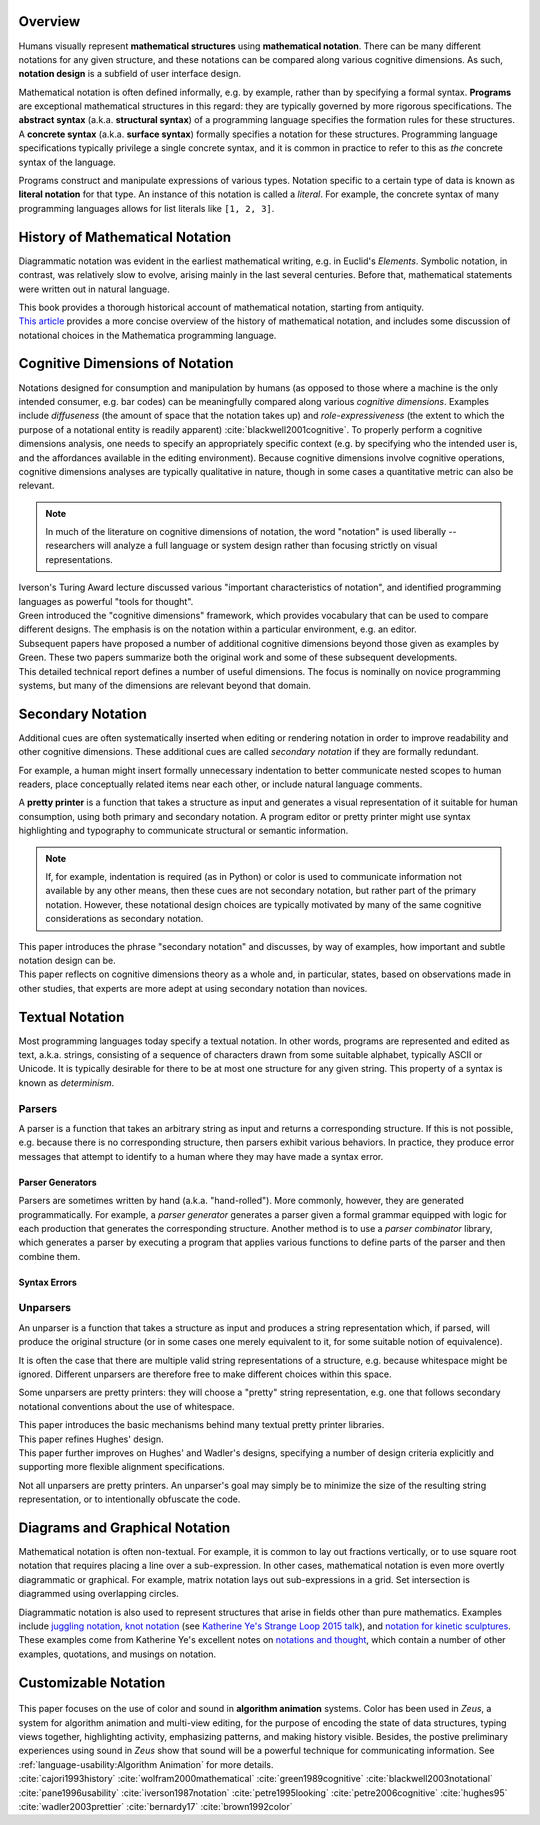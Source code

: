 .. :Authors: - Cyrus Omar

.. title:: Notation

Overview
========

Humans visually represent **mathematical structures** using **mathematical notation**.  
There can be many different notations for any given structure, and these notations can be compared along various cognitive dimensions. As such, **notation design** is a subfield of user interface design.

Mathematical notation is often defined informally, e.g. by example, rather than by specifying a formal syntax.
**Programs** are exceptional mathematical structures in this regard: they are typically governed by more rigorous specifications. The **abstract syntax** (a.k.a. **structural syntax**) of a programming language specifies the formation rules for these structures. A **concrete syntax** (a.k.a. **surface syntax**) formally specifies a notation for these structures. Programming language specifications typically privilege a single concrete syntax, and it is common in practice to refer to this as *the* concrete syntax of the language. 

Programs construct and manipulate expressions of various types. Notation specific to a certain type of data is known as **literal notation** for that type. An instance of this notation is called a *literal*. For example, the concrete syntax of many programming languages allows for list literals like ``[1, 2, 3]``.

History of Mathematical Notation
================================

Diagrammatic notation was evident in the earliest mathematical writing, e.g. in Euclid's *Elements*. Symbolic notation, in contrast, was relatively slow to evolve, arising mainly in the last several centuries. Before that, mathematical statements were written out in natural language.

.. container:: bib-item

  .. bibliography:: notation.bib
    :filter: key == 'cajori1993history'

  This book provides a thorough historical account of mathematical notation, starting from antiquity.

.. container:: bib-item

  .. bibliography:: notation.bib
    :filter: key == 'wolfram2000mathematical'

  `This article <https://www.stephenwolfram.com/publications/mathematical-notation-past-future/>`_ provides a more concise overview of the history of mathematical notation, and includes some discussion of notational choices in the Mathematica programming language.


Cognitive Dimensions of Notation
================================

Notations designed for consumption and manipulation by humans (as opposed to those where a machine is the only intended consumer, e.g. bar codes) can be meaningfully compared along various *cognitive dimensions*. Examples include *diffuseness* (the amount of space that the notation takes up) and *role-expressiveness* (the extent to which the purpose of a notational entity is readily apparent) :cite:`blackwell2001cognitive`. To properly perform a  cognitive dimensions analysis, one needs to specify an appropriately specific context (e.g. by specifying who the intended user is, and the affordances available in the editing environment). Because cognitive dimensions involve cognitive operations, cognitive dimensions analyses are typically qualitative in nature, though in some cases a quantitative metric can also be relevant.

.. note::
  In much of the literature on cognitive dimensions of notation, the word "notation" is used liberally -- researchers will analyze a full language or system design rather than focusing strictly on visual representations.


.. container:: bib-item

  .. bibliography:: notation.bib
    :filter: key == 'iverson1987notation'

  Iverson's Turing Award lecture discussed various "important characteristics of notation", and identified programming languages as powerful "tools for thought".

.. container:: bib-item

  .. bibliography:: notation.bib
    :filter: key == 'green1989cognitive'

  Green introduced the "cognitive dimensions" framework, which provides vocabulary that can be used to compare different designs. The emphasis is on the notation within a particular environment, e.g. an editor.


.. container:: bib-item

  .. bibliography:: notation.bib
    :filter: key == 'blackwell2001cognitive' or key == 'blackwell2003notational'

  Subsequent papers have proposed a number of additional cognitive dimensions beyond those given as examples by Green. These two papers summarize both the original work and some of these subsequent developments.

.. container:: bib-item

  .. bibliography:: notation.bib
    :filter: key == 'pane1996usability'

  This detailed technical report defines a number of useful dimensions. The focus is nominally on novice programming systems, but many of the dimensions are relevant beyond that domain.

.. todo::

  A more thorough bibliography covering cognitive dimensions analysis might be useful as a subpage.

Secondary Notation
==================
Additional cues are often systematically inserted when editing or rendering notation in order to improve readability and other cognitive dimensions. These additional cues are called *secondary notation* if they are formally redundant. 

For example, a human might insert formally unnecessary indentation to better communicate nested scopes to human readers, place conceptually related items near each other, or include natural language comments. 

A **pretty printer** is a function that takes a structure as input and generates a visual representation of it suitable for human consumption, using both primary and secondary notation. A program editor or pretty printer might use syntax highlighting and typography to communicate structural or semantic information.

.. note::
  If, for example, indentation is required (as in Python) or color is used to communicate information not available by any other means, then these cues are not secondary notation, but rather part of the primary notation. However, these notational design choices are typically motivated by many of the same cognitive considerations as secondary notation.

.. container:: bib-item

  .. bibliography:: notation.bib
    :filter: key == 'petre1995looking'

  This paper introduces the phrase "secondary notation" and discusses, by way of examples, how important and subtle notation design can be.

.. container:: bib-item

  .. bibliography:: notation.bib
    :filter: key == "petre2006cognitive"

  This paper reflects on cognitive dimensions theory as a whole and, in particular, states, based on observations made in other studies, that experts are more adept at using secondary notation than novices.

Textual Notation
================

Most programming languages today specify a textual notation. In other words, programs are represented and edited as text, a.k.a. strings, consisting of a sequence of characters drawn from some suitable alphabet, typically ASCII or Unicode. It is typically desirable for there to be at most one structure for any given string. This property of a syntax is known as *determinism*.

Parsers
-------

A parser is a function that takes an arbitrary string as input and returns a corresponding structure. If this is not possible, e.g. because there is no corresponding structure, then parsers exhibit various behaviors. In practice, they produce error messages that attempt to identify to a human where they may have made a syntax error.

Parser Generators
~~~~~~~~~~~~~~~~~

Parsers are sometimes written by hand (a.k.a. "hand-rolled"). More commonly, however, they are generated programmatically. For example, a *parser generator* generates a parser given a formal grammar equipped with logic for each production that generates the corresponding structure. Another method is to use a *parser combinator* library, which generates a parser by executing a program that applies various functions to define parts of the parser and then combine them.

.. todo::

  Is there a good survey or book on parsers and parser generators? Someone's thesis might have a good survey on the topic in it? Does someone want to make a subpage on the topic of parsers and parser generators?

Syntax Errors
~~~~~~~~~~~~~
.. todo::
  Summarize the literature on syntax errors.

Unparsers
---------
An unparser is a function that takes a structure as input and produces a string representation which, if parsed, will produce the original structure (or in some cases one merely equivalent to it, for some suitable notion of equivalence).  

It is often the case that there are multiple valid string representations of a structure, e.g. because whitespace might be ignored. Different unparsers are therefore free to make different choices within this space. 

Some unparsers are pretty printers: they will choose a "pretty" string representation, e.g. one that follows secondary notational conventions about the use of whitespace. 

.. container:: bib-item

  .. bibliography:: notation2.bib
    :filter: key == "hughes95"

  This paper introduces the basic mechanisms behind many textual pretty printer libraries.

.. container:: bib-item

  .. bibliography:: notation2.bib
    :filter: key == "wadler2003prettier"

  This paper refines Hughes' design.

.. container:: bib-item

  .. bibliography:: notation2.bib
    :filter: key == "bernardy17"

  This paper further improves on Hughes' and Wadler's designs, specifying a number of design criteria explicitly and supporting more flexible alignment specifications.

Not all unparsers are pretty printers. An unparser's goal may simply be to minimize the size of the resulting string representation, or to intentionally obfuscate the code.

Diagrams and Graphical Notation
===============================

Mathematical notation is often non-textual. For example, it is common to lay out fractions vertically, or to use square root notation that requires placing a line over a sub-expression.
In other cases, mathematical notation is even more overtly diagrammatic or graphical. For example, matrix notation lays out sub-expressions in a grid. Set intersection is diagrammed using overlapping circles.

Diagrammatic notation is also used to represent structures that arise in fields other than pure mathematics. Examples include `juggling notation <http://www.solipsys.co.uk/new/JugglingTalkSummary.html?JugglingTalk>`_, `knot notation <https://www.maths.ed.ac.uk/~v1ranick/papers/conway.pdf>`_ (see `Katherine Ye's Strange Loop 2015 talk <https://www.youtube.com/watch?v=Wahc9Ocka1g>`_), and `notation for kinetic sculptures <https://github.com/hypotext/notation#channa-horwitzs-sonakinetography>`_. These examples come from Katherine Ye's excellent notes on `notations and thought <https://github.com/hypotext/notation#notation-and-thought>`_, which contain a number of other examples, quotations, and musings on notation.

.. todo::

  Cite Katherine's work on generating diagrams from symbolic descriptions of structures.

.. todo::

  Amy Ko's graduate work, and other work on projectional editors, including mbeddr

.. todo::

  Graphite 

Customizable Notation
=====================

.. todo::
  
  Cite Cyrus' PhD thesis + ECOOP and ICFP papers

.. todo::

  Cite Erdweg's work

.. todo:: 

  Cite Schwerdfeger and Van Wyk

.. container:: bib-item

  .. bibliography:: notation2.bib
    :filter: key == "brown1992color"

 This paper focuses on the use of color and sound in **algorithm animation** systems. Color has been used in *Zeus*, a system for algorithm animation and multi-view editing, for the purpose of encoding the state of data structures, typing views together, highlighting activity, emphasizing patterns, and making history visible. Besides, the postive preliminary experiences using sound in *Zeus* show that sound will be a powerful technique for communicating information. See :ref:`language-usability:Algorithm Animation` for more details.

.. container:: hidden

  :cite:`cajori1993history`
  :cite:`wolfram2000mathematical`
  :cite:`green1989cognitive`
  :cite:`blackwell2003notational`
  :cite:`pane1996usability`
  :cite:`iverson1987notation`
  :cite:`petre1995looking`
  :cite:`petre2006cognitive`
  :cite:`hughes95`
  :cite:`wadler2003prettier`
  :cite:`bernardy17`
  :cite:`brown1992color`
